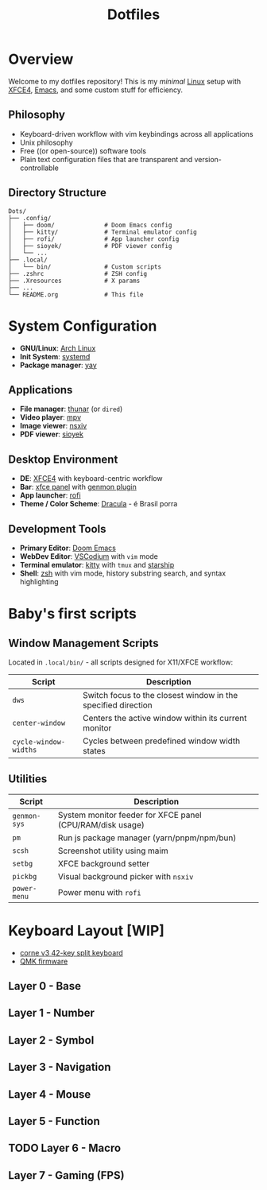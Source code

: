 #+title: Dotfiles
#+description: Personal dotfiles

* Overview

[[./assets/screenshot.png]]

Welcome to my dotfiles repository! This is my /minimal/ [[https://archlinux.org][Linux]] setup with [[https://www.xfce.org/][XFCE4]], [[https://www.gnu.org/software/emacs/][Emacs]], and some custom stuff for efficiency.

** Philosophy
+ Keyboard-driven workflow with vim keybindings across all applications
+ Unix philosophy
+ Free ((or open-source)) software tools
+ Plain text configuration files that are transparent and version-controllable

** Directory Structure

#+begin_example
Dots/
├── .config/
│   ├── doom/              # Doom Emacs config
│   ├── kitty/             # Terminal emulator config
│   ├── rofi/              # App launcher config
│   ├── sioyek/            # PDF viewer config
│   └── ...
├── .local/
│   └── bin/               # Custom scripts
├── .zshrc                 # ZSH config
├── .Xresources            # X params
├── ...
└── README.org             # This file
#+end_example

* System Configuration

+ *GNU/Linux*: [[https://archlinux.org][Arch Linux]]
+ *Init System*: [[https://systemd.io/][systemd]]
+ *Package manager*: [[https://github.com/Jguer/yay][yay]]

** Applications
+ *File manager*: [[https://docs.xfce.org/xfce/thunar/start][thunar]] (or =dired=)
+ *Video player*: [[https://mpv.io/][mpv]]
+ *Image viewer*: [[https://github.com/nsxiv/nsxiv][nsxiv]]
+ *PDF viewer*: [[https://sioyek.info/][sioyek]]

** Desktop Environment
+ *DE*: [[https://www.xfce.org/][XFCE4]] with keyboard-centric workflow
+ *Bar*: [[https://docs.xfce.org/xfce/xfce4-panel/start][xfce panel]] with [[https://docs.xfce.org/panel-plugins/xfce4-genmon-plugin/start][genmon plugin]]
+ *App launcher*: [[https://github.com/davatorium/rofi][rofi]]
+ *Theme / Color Scheme*: [[https://draculatheme.com/contribute][Dracula]] - é Brasil porra

** Development Tools
+ *Primary Editor*: [[https://github.com/doomemacs/doomemacs][Doom Emacs]]
+ *WebDev Editor*: [[https://vscodium.com/][VSCodium]] with =vim= mode
+ *Terminal emulator*: [[https://sw.kovidgoyal.net/kitty/][kitty]] with =tmux= and [[https://starship.rs/][starship]]
+ *Shell*: [[https://www.zsh.org/][zsh]] with vim mode, history substring search, and syntax highlighting

* Baby's first scripts

** Window Management Scripts
Located in =.local/bin/= - all scripts designed for X11/XFCE workflow:

| Script                | Description                                                   |
|-----------------------+---------------------------------------------------------------|
| =dws=                 | Switch focus to the closest window in the specified direction |
| =center-window=       | Centers the active window within its current monitor          |
| =cycle-window-widths= | Cycles between predefined window width states                 |

** Utilities

| Script       | Description                                               |
|--------------+-----------------------------------------------------------|
| =genmon-sys= | System monitor feeder for XFCE panel (CPU/RAM/disk usage) |
| =pm=         | Run js package manager (yarn/pnpm/npm/bun)                |
| =scsh=       | Screenshot utility using maim                             |
| =setbg=      | XFCE background setter                                    |
| =pickbg=     | Visual background picker with =nsxiv=                     |
| =power-menu= | Power menu with =rofi=                                    |

* Keyboard Layout [WIP]

+ [[https://github.com/foostan/crkbd][corne v3 42-key split keyboard]]
+ [[https://qmk.fm/][QMK firmware]]

** Layer 0 - Base

[[./assets/naskbl_base.png]]

** Layer 1 - Number

[[./assets/naskbl_number.png]]

** Layer 2 - Symbol

[[./assets/naskbl_symbol.png]]

** Layer 3 - Navigation

[[./assets/naskbl_navigation.png]]

** Layer 4 - Mouse

[[./assets/naskbl_mouse.png]]

** Layer 5 - Function

[[./assets/naskbl_function.png]]

** TODO Layer 6 - Macro

[[./assets/naskbl_macro.png]]

** Layer 7 - Gaming (FPS)

[[./assets/naskbl_gaming.png]]
